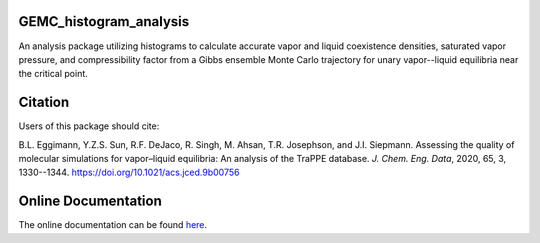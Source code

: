 GEMC_histogram_analysis
=======================

An analysis package utilizing histograms to calculate accurate
vapor and liquid coexistence densities, saturated vapor pressure,
and compressibility factor from a Gibbs ensemble Monte Carlo trajectory
for unary vapor--liquid equilibria near the critical point.


Citation
========
Users of this package should cite:

B.L. Eggimann, Y.Z.S. Sun, R.F. DeJaco, R. Singh, M. Ahsan, T.R. Josephson, and J.I. Siepmann. Assessing the quality of molecular simulations for vapor–liquid equilibria: An analysis of the TraPPE database. *J. Chem. Eng. Data*, 2020, 65, 3, 1330--1344. https://doi.org/10.1021/acs.jced.9b00756


Online Documentation
====================
The online documentation can be found here_.

.. _here: https://dejac001.github.io/GEMC_histogram_analysis/
